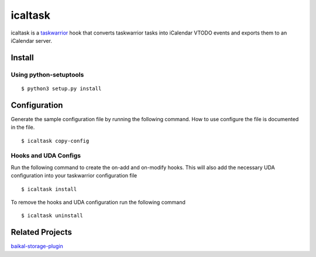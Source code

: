 icaltask 
========

.. image:: https://img.shields.io/badge/version-0.0.1-blue.svg?cacheSeconds=2592000
   :alt: version
   :width: 100%
   :align: center

icaltask is a `taskwarrior <https://taskwarrior.org/>`_ hook that converts taskwarrior tasks into iCalendar VTODO events and exports them to an iCalendar server.  

Install
-------

Using python-setuptools
~~~~~~~~~~~~~~~~~~~~~~~
::

   $ python3 setup.py install

Configuration
-------------
Generate the sample configuration file by running the following command. How to use configure the file is documented in the file.
::

  $ icaltask copy-config

Hooks and UDA Configs
~~~~~~~~~~~~~~~~~~~~~
Run the following command to create the on-add and on-modify hooks. This will also add the necessary UDA configuration into your taskwarrior configuration file
::
  
  $ icaltask install 

To remove the hooks and UDA configuration run the following command
::

  $ icaltask uninstall

Related Projects
----------------
`baikal-storage-plugin <https://github.com/Aerex/baikal-storage-plugin>`_
